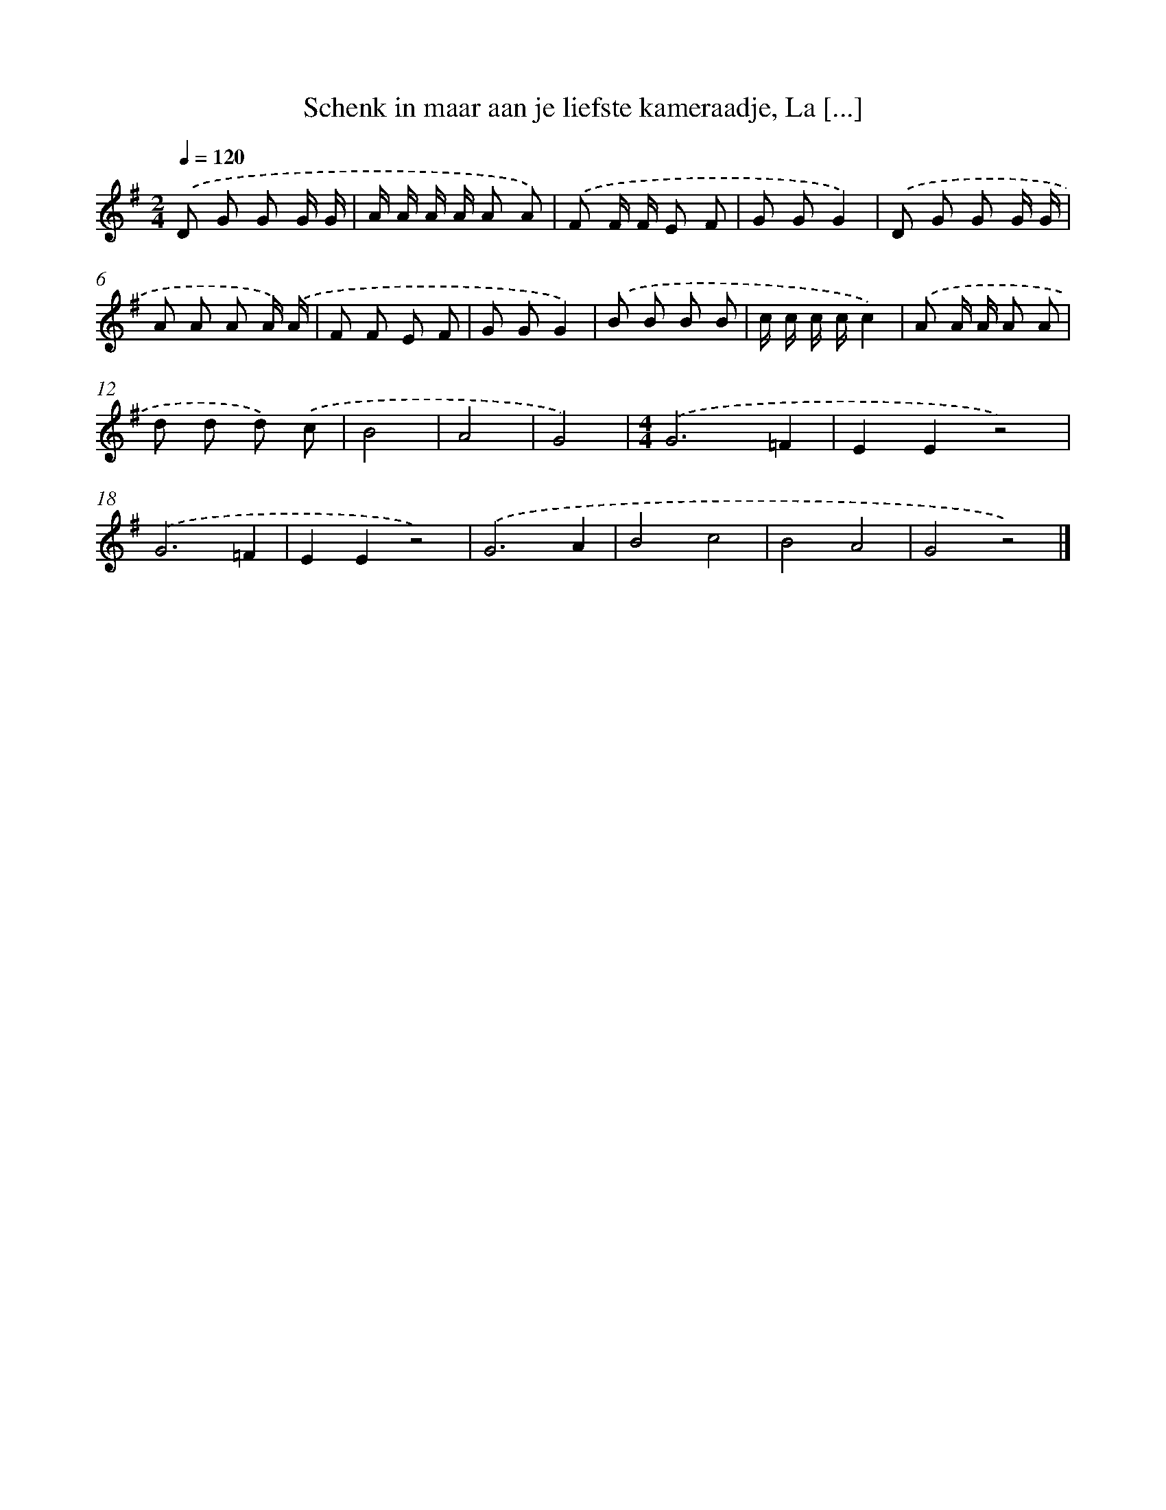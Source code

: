X: 10758
T: Schenk in maar aan je liefste kameraadje, La [...]
%%abc-version 2.0
%%abcx-abcm2ps-target-version 5.9.1 (29 Sep 2008)
%%abc-creator hum2abc beta
%%abcx-conversion-date 2018/11/01 14:37:08
%%humdrum-veritas 228700823
%%humdrum-veritas-data 2262483908
%%continueall 1
%%barnumbers 0
L: 1/8
M: 2/4
Q: 1/4=120
K: G clef=treble
.('D G G G/ G/ |
A/ A/ A/ A/ A A) |
.('F F/ F/ E F |
G GG2) |
.('D G G G/ G/ |
A A A A/) .('A/ |
F F E F |
G GG2) |
.('B B B B |
c/ c/ c/ c/c2) |
.('A A/ A/ A A |
d d d) .('c |
B4 |
A4 |
G4) |
[M:4/4].('G6=F2 |
E2E2z4) |
.('G6=F2 |
E2E2z4) |
.('G6A2 |
B4c4 |
B4A4 |
G4z4) |]
